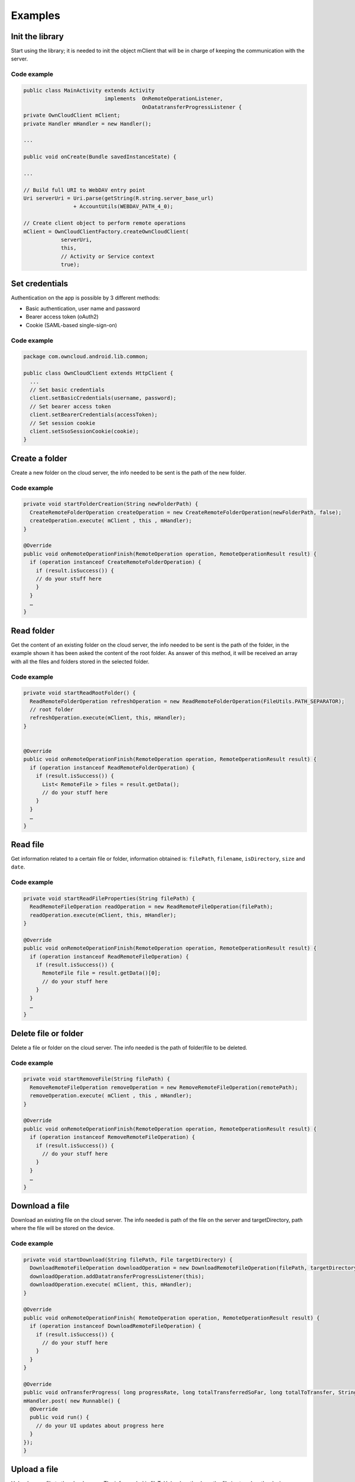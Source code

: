 Examples
========

Init the library
----------------

Start using the library; it is needed to init the object mClient that will be
in charge of keeping the communication with the server.

Code example
~~~~~~~~~~~~

.. code-block:: java

  public class MainActivity extends Activity
                            implements  OnRemoteOperationListener,
                                        OnDatatransferProgressListener {
  private OwnCloudClient mClient;
  private Handler mHandler = new Handler();

  ...

  public void onCreate(Bundle savedInstanceState) {

  ...

  // Build full URI to WebDAV entry point
  Uri serverUri = Uri.parse(getString(R.string.server_base_url)
                  + AccountUtils(WEBDAV_PATH_4_0);

  // Create client object to perform remote operations
  mClient = OwnCloudClientFactory.createOwnCloudClient(
              serverUri,
              this,
              // Activity or Service context
              true);


Set credentials
---------------

Authentication on the app is possible by 3 different methods:

* Basic authentication, user name and password
* Bearer access token (oAuth2)
* Cookie (SAML-based single-sign-on)

Code example
~~~~~~~~~~~~

.. code-block:: java

  package com.owncloud.android.lib.common;

  public class OwnCloudClient extends HttpClient {
    ...
    // Set basic credentials
    client.setBasicCredentials(username, password);
    // Set bearer access token
    client.setBearerCredentials(accessToken);
    // Set session cookie
    client.setSsoSessionCookie(cookie);
  }

Create a folder
---------------

Create a new folder on the cloud server, the info needed to be sent is the path
of the new folder.

Code example
~~~~~~~~~~~~
                                                      
.. code-block:: java

  private void startFolderCreation(String newFolderPath) {
    CreateRemoteFolderOperation createOperation = new CreateRemoteFolderOperation(newFolderPath, false); 
    createOperation.execute( mClient , this , mHandler); 
  }

  @Override
  public void onRemoteOperationFinish(RemoteOperation operation, RemoteOperationResult result) {
    if (operation instanceof CreateRemoteFolderOperation) {
      if (result.isSuccess()) {
      // do your stuff here
      }
    }
    …
  }

Read folder
-----------

Get the content of an existing folder on the cloud server, the info needed to
be sent is the path of the folder, in the example shown it has been asked the
content of the root folder.  As answer of this method, it will be received an
array with all the files and folders stored in the selected folder.

Code example
~~~~~~~~~~~~

.. code-block:: java

  private void startReadRootFolder() {
    ReadRemoteFolderOperation refreshOperation = new ReadRemoteFolderOperation(FileUtils.PATH_SEPARATOR); 
    // root folder
    refreshOperation.execute(mClient, this, mHandler);
  }


  @Override
  public void onRemoteOperationFinish(RemoteOperation operation, RemoteOperationResult result) { 
    if (operation instanceof ReadRemoteFolderOperation) {
      if (result.isSuccess()) {
        List< RemoteFile > files = result.getData(); 
        // do your stuff here
      }
    }
    …
  }

Read file
---------

Get information related to a certain file or folder, information obtained is:
``filePath``, ``filename``, ``isDirectory``, ``size`` and ``date``.

Code example
~~~~~~~~~~~~

.. code-block:: java

  private void startReadFileProperties(String filePath) {
    ReadRemoteFileOperation readOperation = new ReadRemoteFileOperation(filePath);
    readOperation.execute(mClient, this, mHandler);
  }

  @Override
  public void onRemoteOperationFinish(RemoteOperation operation, RemoteOperationResult result) {
    if (operation instanceof ReadRemoteFileOperation) {
      if (result.isSuccess()) { 
        RemoteFile file = result.getData()[0];
        // do your stuff here
      }
    }
    …
  }

Delete file or folder
---------------------

Delete a file or folder on the cloud server. The info needed is the path of
folder/file to be deleted.

Code example
~~~~~~~~~~~~

.. code-block:: java

  private void startRemoveFile(String filePath) { 
    RemoveRemoteFileOperation removeOperation = new RemoveRemoteFileOperation(remotePath);
    removeOperation.execute( mClient , this , mHandler);
  }

  @Override
  public void onRemoteOperationFinish(RemoteOperation operation, RemoteOperationResult result) {
    if (operation instanceof RemoveRemoteFileOperation) {
      if (result.isSuccess()) { 
        // do your stuff here 
      }
    }
    …
  }


Download a file
---------------

Download an existing file on the cloud server. The info needed is path of the
file on the server and targetDirectory, path where the file will be stored on
the device.

Code example
~~~~~~~~~~~~

.. code-block:: java

  private void startDownload(String filePath, File targetDirectory) {
    DownloadRemoteFileOperation downloadOperation = new DownloadRemoteFileOperation(filePath, targetDirectory.getAbsolutePath());
    downloadOperation.addDatatransferProgressListener(this); 
    downloadOperation.execute( mClient, this, mHandler);
  }

  @Override
  public void onRemoteOperationFinish( RemoteOperation operation, RemoteOperationResult result) {
    if (operation instanceof DownloadRemoteFileOperation) {
      if (result.isSuccess()) {
        // do your stuff here
      }
    }
  }

  @Override
  public void onTransferProgress( long progressRate, long totalTransferredSoFar, long totalToTransfer, String fileName) {
  mHandler.post( new Runnable() {
    @Override
    public void run() { 
      // do your UI updates about progress here
    }
  });
  }

Upload a file
-------------

Upload a new file to the cloud server. The info needed is fileToUpload, path
where the file is stored on the device, remotePath, path where the file will be
stored on the server and mimeType.

Code example
~~~~~~~~~~~~

.. code-block:: java

  private void startUpload (File fileToUpload, String remotePath, String mimeType) { 
    UploadRemoteFileOperation uploadOperation = new UploadRemoteFileOperation( fileToUpload.getAbsolutePath(), remotePath, mimeType);
    uploadOperation.addDatatransferProgressListener(this); 
    uploadOperation.execute(mClient, this, mHandler); 
  }

  @Override
  public void onRemoteOperationFinish(RemoteOperation operation, RemoteOperationResult result) {
    if (operation instanceof UploadRemoteFileOperation) {
      if (result.isSuccess()) {
        // do your stuff here 
      }
    }
  }

  @Override 
  public void onTransferProgress(long progressRate, long totalTransferredSoFar, long totalToTransfer, String fileName) {
    mHandler.post( new Runnable() {
      @Override
      public void run() {
        // do your UI updates about progress here
      }
    });
  }

Read shared items by link
-------------------------

Get information about what files and folder are shared by link (the object
mClient contains the information about the server url and account)

Code example
~~~~~~~~~~~~

.. code-block:: java

  private void startAllSharesRetrieval() {
    GetRemoteSharesOperation getSharesOp = new GetRemoteSharesOperation();
    getSharesOp.execute( mClient , this , mHandler); 
  }

  @Override
  public void onRemoteOperationFinish( RemoteOperation operation, RemoteOperationResult result) {
    if (operation instanceof GetRemoteSharesOperation) {
      if (result.isSuccess()) { 
        ArrayList< OCShare > shares = new ArrayList< OCShare >(); 
        for (Object obj: result.getData()) {
          shares.add(( OCShare) obj);
        }
        // do your stuff here
      }
    }
  }

Get the share resources for a given file or folder
--------------------------------------------------


Get information about what files and folder are shared by link on a certain
folder. The info needed is filePath, path of the file/folder on the server, the
Boolean variable, getReshares, come from the Sharing api, from the moment it is
not in use within the ownCloud Android library.

Code example
~~~~~~~~~~~~

.. code-block:: java

  private void startSharesRetrievalForFileOrFolder(String filePath, boolean getReshares) {
    GeteRemoteSharesForFileOperation operation = new GetRemoteSharesForFileOperation(filePath, getReshares, false);
    operation.execute( mClient, this, mHandler); 
  }

  private void startSharesRetrievalForFilesInFolder(String folderPath, boolean getReshares) {
    GetRemoteSharesForFileOperation operation = new GetRemoteSharesForFileOperation(folderPath, getReshares, true);
    operation.execute( mClient, this, mHandler); 
  }

  @Override
  public void onRemoteOperationFinish( RemoteOperation operation, RemoteOperationResult result) {
    if (operation instanceof GetRemoteSharesForFileOperation) {
      if (result.isSuccess()) {
        ArrayList< OCShare > shares = new ArrayList< OCShare >(); 
        for (Object obj: result.getData()) {
          shares.add(( OCShare) obj); 
        }
        // do your stuff here
     }
  }
  }


Share link of file or folder
-----------------------------


Share a file or a folder from your cloud server by link.

The info needed is filePath, the path of the item that you want to share and
Password, this comes from the Sharing api, from the moment it is not in use
within the ownCloud Android library.


Code example
~~~~~~~~~~~~

.. code-block:: java

  private void startCreationOfPublicShareForFile(String filePath, String password) {
    CreateRemoteShareOperation operation = new CreateRemoteShareOperation(filePath, ShareType.PUBLIC_LINK, "", false, password, 1);
    operation.execute( mClient , this , mHandler);
  }

  private void startCreationOfGroupShareForFile(String filePath, String groupId) {
    CreateRemoteShareOperation operation = new CreateRemoteShareOperation(filePath, ShareType.GROUP, groupId, false , "", 31); 
    operation.execute(mClient, this, mHandler); 
  }

  private void startCreationOfUserShareForFile(String filePath, String userId) {
    CreateRemoteShareOperation operation = new CreateRemoteShareOperation(filePath, ShareType.USER, userId, false, "", 31);
    operation.execute(mClient, this, mHandler);
  }

  @Override
  public void onRemoteOperationFinish( RemoteOperation operation, RemoteOperationResult result) {
    if (operation instanceof CreateRemoteShareOperation) {
      if (result.isSuccess()) { 
        OCShare share = (OCShare) result.getData ().get(0);
        // do your stuff here
      }
    }
  }


Delete a share resource
-----------------------

Stop sharing by link a file or a folder from your cloud server.

The info needed is the object OCShare that you want to stop sharing by link.

Code example
~~~~~~~~~~~~

.. code-block:: java

  private void startShareRemoval(OCShare share) {
    RemoveRemoteShareOperation operation = new RemoveRemoteShareOperation((int) share.getIdRemoteShared());
    operation.execute( mClient, this, mHandler);
  }

  @Override
  public void onRemoteOperationFinish( RemoteOperation operation, RemoteOperationResult result) {
    if (operation instanceof RemoveRemoteShareOperation) {
      if (result.isSuccess()) {
      // do your stuff here
      }
    }
  }


Tips
----

* Credentials must be set before calling any method
* Paths must not be on URL Encoding
* Correct path: ``http://www.myowncloudserver.com/owncloud/remote.php/webdav/PopMusic``
* Wrong path: ``http://www.myowncloudserver.com/owncloud/remote.php/webdav/Pop%20Music/``
* There are some forbidden characters to be used in folder and files names on the server, same on the ownCloud Android Library "\","/","<",">",":",""","|","?","*"
* Upload and download actions may be cancelled thanks to the objects uploadOperation.cancel(), downloadOperation.cancel()
* Unit tests, before launching unit tests you have to enter your account information (server url, user and password) on TestActivity.java
